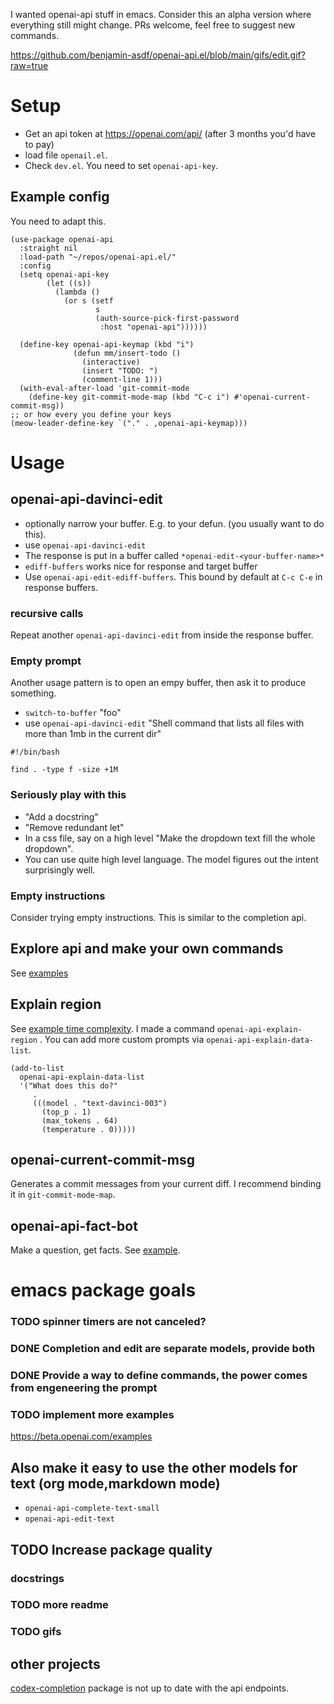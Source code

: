 I wanted openai-api stuff in emacs.
Consider this an alpha version where everything still might change.
PRs welcome, feel free to suggest new commands.

#+CAPTION: Narrow, openai edit, openai-api-edit-ediff-buffers, success
https://github.com/benjamin-asdf/openai-api.el/blob/main/gifs/edit.gif?raw=true

* Setup

- Get an api token at https://openai.com/api/ (after 3 months you'd have to pay)
- load file =openail.el=.
- Check =dev.el=. You need to set =openai-api-key=.

** Example config

You need to adapt this.

#+begin_src elisp
  (use-package openai-api
    :straight nil
    :load-path "~/repos/openai-api.el/"
    :config
    (setq openai-api-key
          (let ((s))
            (lambda ()
              (or s (setf
                     s
                     (auth-source-pick-first-password
                      :host "openai-api"))))))
  
    (define-key openai-api-keymap (kbd "i")
                (defun mm/insert-todo ()
                  (interactive)
                  (insert "TODO: ")
                  (comment-line 1)))
    (with-eval-after-load 'git-commit-mode
      (define-key git-commit-mode-map (kbd "C-c i") #'openai-current-commit-msg))
  ;; or how every you define your keys
  (meow-leader-define-key `("." . ,openai-api-keymap)))
#+end_src

* Usage

** openai-api-davinci-edit
- optionally narrow your buffer. E.g. to your defun. (you usually want
  to do this).
- use =openai-api-davinci-edit=
- The response is put in a buffer called =*openai-edit-<your-buffer-name>*=
- =ediff-buffers= works nice for response and target buffer
- Use =openai-api-edit-ediff-buffers=.
  This bound by default at =C-c C-e= in response buffers.

*** recursive calls
Repeat another =openai-api-davinci-edit= from inside the response buffer.

*** Empty prompt
Another usage pattern is to open an empy buffer, then ask it to
produce something.
- =switch-to-buffer= "foo"
- use =openai-api-davinci-edit= "Shell command that lists all files with more than 1mb in the current dir"

#+begin_src shell
#!/bin/bash

find . -type f -size +1M
#+end_src

*** Seriously play with this
- "Add a docstring"
- "Remove redundant let"
- In a css file, say on a high level "Make the dropdown text fill
  the whole dropdown".
- You can use quite high level language. The model figures out the
  intent surprisingly well.

*** Empty instructions
Consider trying empty instructions. This is similar to the completion api.

** Explore api and make your own commands
See [[file:examples/][examples]]

** Explain region

See [[file:examples/time-complexity.el][example time complexity]].
I made a command =openai-api-explain-region= . You can add more custom
prompts via =openai-api-explain-data-list=.

#+begin_src elisp
  (add-to-list
    openai-api-explain-data-list
    '("What does this do?"
       .
       (((model . "text-davinci-003")
         (top_p . 1)
         (max_tokens . 64)
         (temperature . 0)))))
#+end_src

** openai-current-commit-msg
Generates a commit messages from your current diff. I recommend binding
it in =git-commit-mode-map=.

** openai-api-fact-bot

Make a question, get facts.
See [[file:examples/q&a.el][example]].

* emacs package goals
*** TODO spinner timers are not canceled?
*** DONE Completion and edit are separate models, provide both
*** DONE Provide a way to define commands, the power comes from engeneering the prompt
*** TODO implement more examples
    https://beta.openai.com/examples
** Also make it easy to use the other models for text (org mode,markdown mode)
- =openai-api-complete-text-small=
- =openai-api-edit-text=
** TODO Increase package quality
*** docstrings
*** TODO more readme
*** TODO gifs
** other projects
[[https://github.com/debanjum/codex-completion][codex-completion]] package is not up to date with the api endpoints.

